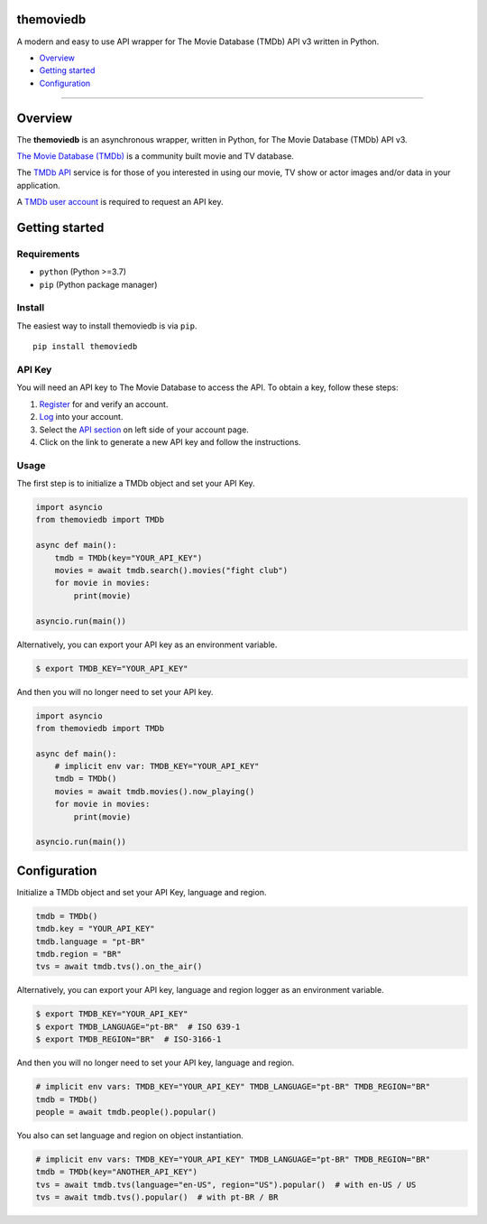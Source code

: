 |Code Quality Score| |Code Grade| |Code Coverage| |PyPI Version| |Code style: black| |PyPI License|

themoviedb
==========

A modern and easy to use API wrapper for The Movie Database (TMDb) API v3 written in Python.

-  `Overview <#overview>`__
-  `Getting started <#getting-started>`__
-  `Configuration <#configuration>`__

--------------

Overview
========

The **themoviedb** is an asynchronous wrapper, written in Python, for The
Movie Database (TMDb) API v3.

`The Movie Database (TMDb) <https://www.themoviedb.org>`__ is a
community built movie and TV database.

The `TMDb API <https://www.themoviedb.org/documentation/api>`__ service
is for those of you interested in using our movie, TV show or actor
images and/or data in your application.

A `TMDb user account <https://www.themoviedb.org/account/signup>`__ is
required to request an API key.

Getting started
===============

Requirements
------------

-  ``python`` (Python >=3.7)
-  ``pip`` (Python package manager)

Install
-------

The easiest way to install themoviedb is via ``pip``.

::

    pip install themoviedb

API Key
-------

You will need an API key to The Movie Database to access the API. To
obtain a key, follow these steps:

1. `Register <https://www.themoviedb.org/account/signup>`__ for and
   verify an account.
2. `Log <https://www.themoviedb.org/login>`__ into your account.
3. Select the `API section <https://www.themoviedb.org/settings/api>`__
   on left side of your account page.
4. Click on the link to generate a new API key and follow the
   instructions.

Usage
-----

The first step is to initialize a TMDb object and set your API Key.

.. code:: py

    import asyncio
    from themoviedb import TMDb

    async def main():
        tmdb = TMDb(key="YOUR_API_KEY")
        movies = await tmdb.search().movies("fight club")
        for movie in movies:
            print(movie)

    asyncio.run(main())

Alternatively, you can export your API key as an environment variable.

.. code:: bash

    $ export TMDB_KEY="YOUR_API_KEY"

And then you will no longer need to set your API key.

.. code:: py

    import asyncio
    from themoviedb import TMDb

    async def main():
        # implicit env var: TMDB_KEY="YOUR_API_KEY"
        tmdb = TMDb()
        movies = await tmdb.movies().now_playing()
        for movie in movies:
            print(movie)

    asyncio.run(main())

Configuration
=============

Initialize a TMDb object and set your API Key, language and region.

.. code:: py

    tmdb = TMDb()
    tmdb.key = "YOUR_API_KEY"
    tmdb.language = "pt-BR"
    tmdb.region = "BR"
    tvs = await tmdb.tvs().on_the_air()

Alternatively, you can export your API key, language and region
logger as an environment variable.

.. code:: bash

    $ export TMDB_KEY="YOUR_API_KEY"
    $ export TMDB_LANGUAGE="pt-BR"  # ISO 639-1
    $ export TMDB_REGION="BR"  # ISO-3166-1

And then you will no longer need to set your API key, language and region.

.. code:: py

    # implicit env vars: TMDB_KEY="YOUR_API_KEY" TMDB_LANGUAGE="pt-BR" TMDB_REGION="BR"
    tmdb = TMDb()
    people = await tmdb.people().popular()

You also can set language and region on object instantiation.

.. code:: py

    # implicit env vars: TMDB_KEY="YOUR_API_KEY" TMDB_LANGUAGE="pt-BR" TMDB_REGION="BR"
    tmdb = TMDb(key="ANOTHER_API_KEY")
    tvs = await tmdb.tvs(language="en-US", region="US").popular()  # with en-US / US
    tvs = await tmdb.tvs().popular()  # with pt-BR / BR

.. |Code Quality Score| image:: https://api.codiga.io/project/36067/score/svg
   :target: https://app.codiga.io/hub/project/36067/themoviedb
.. |Code Grade| image:: https://api.codiga.io/project/36067/status/svg
   :target: https://app.codiga.io/hub/project/36067/themoviedb
.. |Code Coverage| image:: https://codecov.io/gh/leandcesar/themoviedb/branch/master/graph/badge.svg?token=OOILIE0RTS 
   :target: https://codecov.io/gh/leandcesar/themoviedb
.. |Code style: black| image:: https://img.shields.io/badge/code%20style-black-000000.svg
   :target: https://github.com/psf/black
.. |PyPI Version| image:: https://img.shields.io/pypi/v/themoviedb?color=blue
   :target: https://pypi.org/project/themoviedb/
.. |PyPI License| image:: https://img.shields.io/pypi/l/themoviedb.svg
   :target: https://img.shields.io/pypi/l/themoviedb.svg
